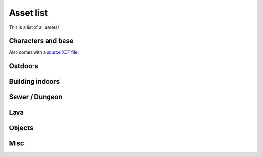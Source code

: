 Asset list
----------

This is a list of all assets!


.. _assets-character-base:

Characters and base
===================

.. asset:: ../static/sprites/char_template.png
   :name: character template

.. asset:: ../static/sprites/princess_0.png
   :name: "princess" example character
   
Also comes with a `source XCF file <_static/sprites/princess_0.xcf>`_.


Outdoors
========

.. asset:: ../static/sprites/dirt.png
   :name: dirt

.. asset:: ../static/sprites/dirt2.png
   :name: dirt 2

.. asset:: ../static/sprites/grass.png
   :name: grass

.. asset:: ../static/sprites/grassalt.png
   :name: grass (alternate)

.. asset:: ../static/sprites/hole.png
   :name: hole

.. asset:: ../static/sprites/holek.png
   :name: hole, black

.. asset:: ../static/sprites/holemid.png
   :name: hole, mid lightness

.. asset:: ../static/sprites/house.png
   :name: house tiles (external)

.. asset:: ../static/sprites/signs.png
   :name: signs

.. asset:: ../static/sprites/rock.png
   :name: rocks

.. asset:: ../static/sprites/treetop.png
   :name: tree tops

.. asset:: ../static/sprites/trunk.png
   :name: trunks

.. asset:: ../static/sprites/wall.png
   :name: walls

.. asset:: ../static/sprites/wallfloor.png
   :name: walls with visible floor

.. asset:: ../static/sprites/waterfall.png
   :name: waterfall

.. asset:: ../static/sprites/watergrass.png
   :name: water and grass

.. asset:: ../static/sprites/water.png
   :name: water


Building indoors
================

.. asset:: ../static/sprites/inside.png
   :name: house tiles (internal)

.. asset:: ../static/sprites/cabinets.png
   :name: cabinets

.. asset:: ../static/sprites/country.png
   :name: country furniture

.. asset:: ../static/sprites/desklamp.png
   :name: desk lamps

.. asset:: ../static/sprites/kitchen.png
   :name: kitchen

.. asset:: ../static/sprites/stairs.png
   :name: house stairs

Sewer / Dungeon
===============

.. asset:: ../static/sprites/dungeon.png
   :name: dungeon tiles

.. asset:: ../static/sprites/brackish.png
   :name: brackish water

.. asset:: ../static/sprites/cement.png
   :name: cement

.. asset:: ../static/sprites/cementstair.png
   :name: cement stairs


Lava
====

.. asset:: ../static/sprites/lava.png
   :name: lava

.. asset:: ../static/sprites/lavarock.png
   :name: lava rock


Objects
=======

.. asset:: ../static/sprites/barrel.png
   :name: barrels

.. asset:: ../static/sprites/buckets.png
   :name: buckets

.. asset:: ../static/sprites/chests.png
   :name: chests

.. asset:: ../static/sprites/cup.png
   :name: the Liberated Pixel Cup


Misc
====

.. asset:: ../static/sprites/frame.gif
   :name: LPC homepage frame

.. asset:: ../static/sprites/shadow.png
   :name: shadows

